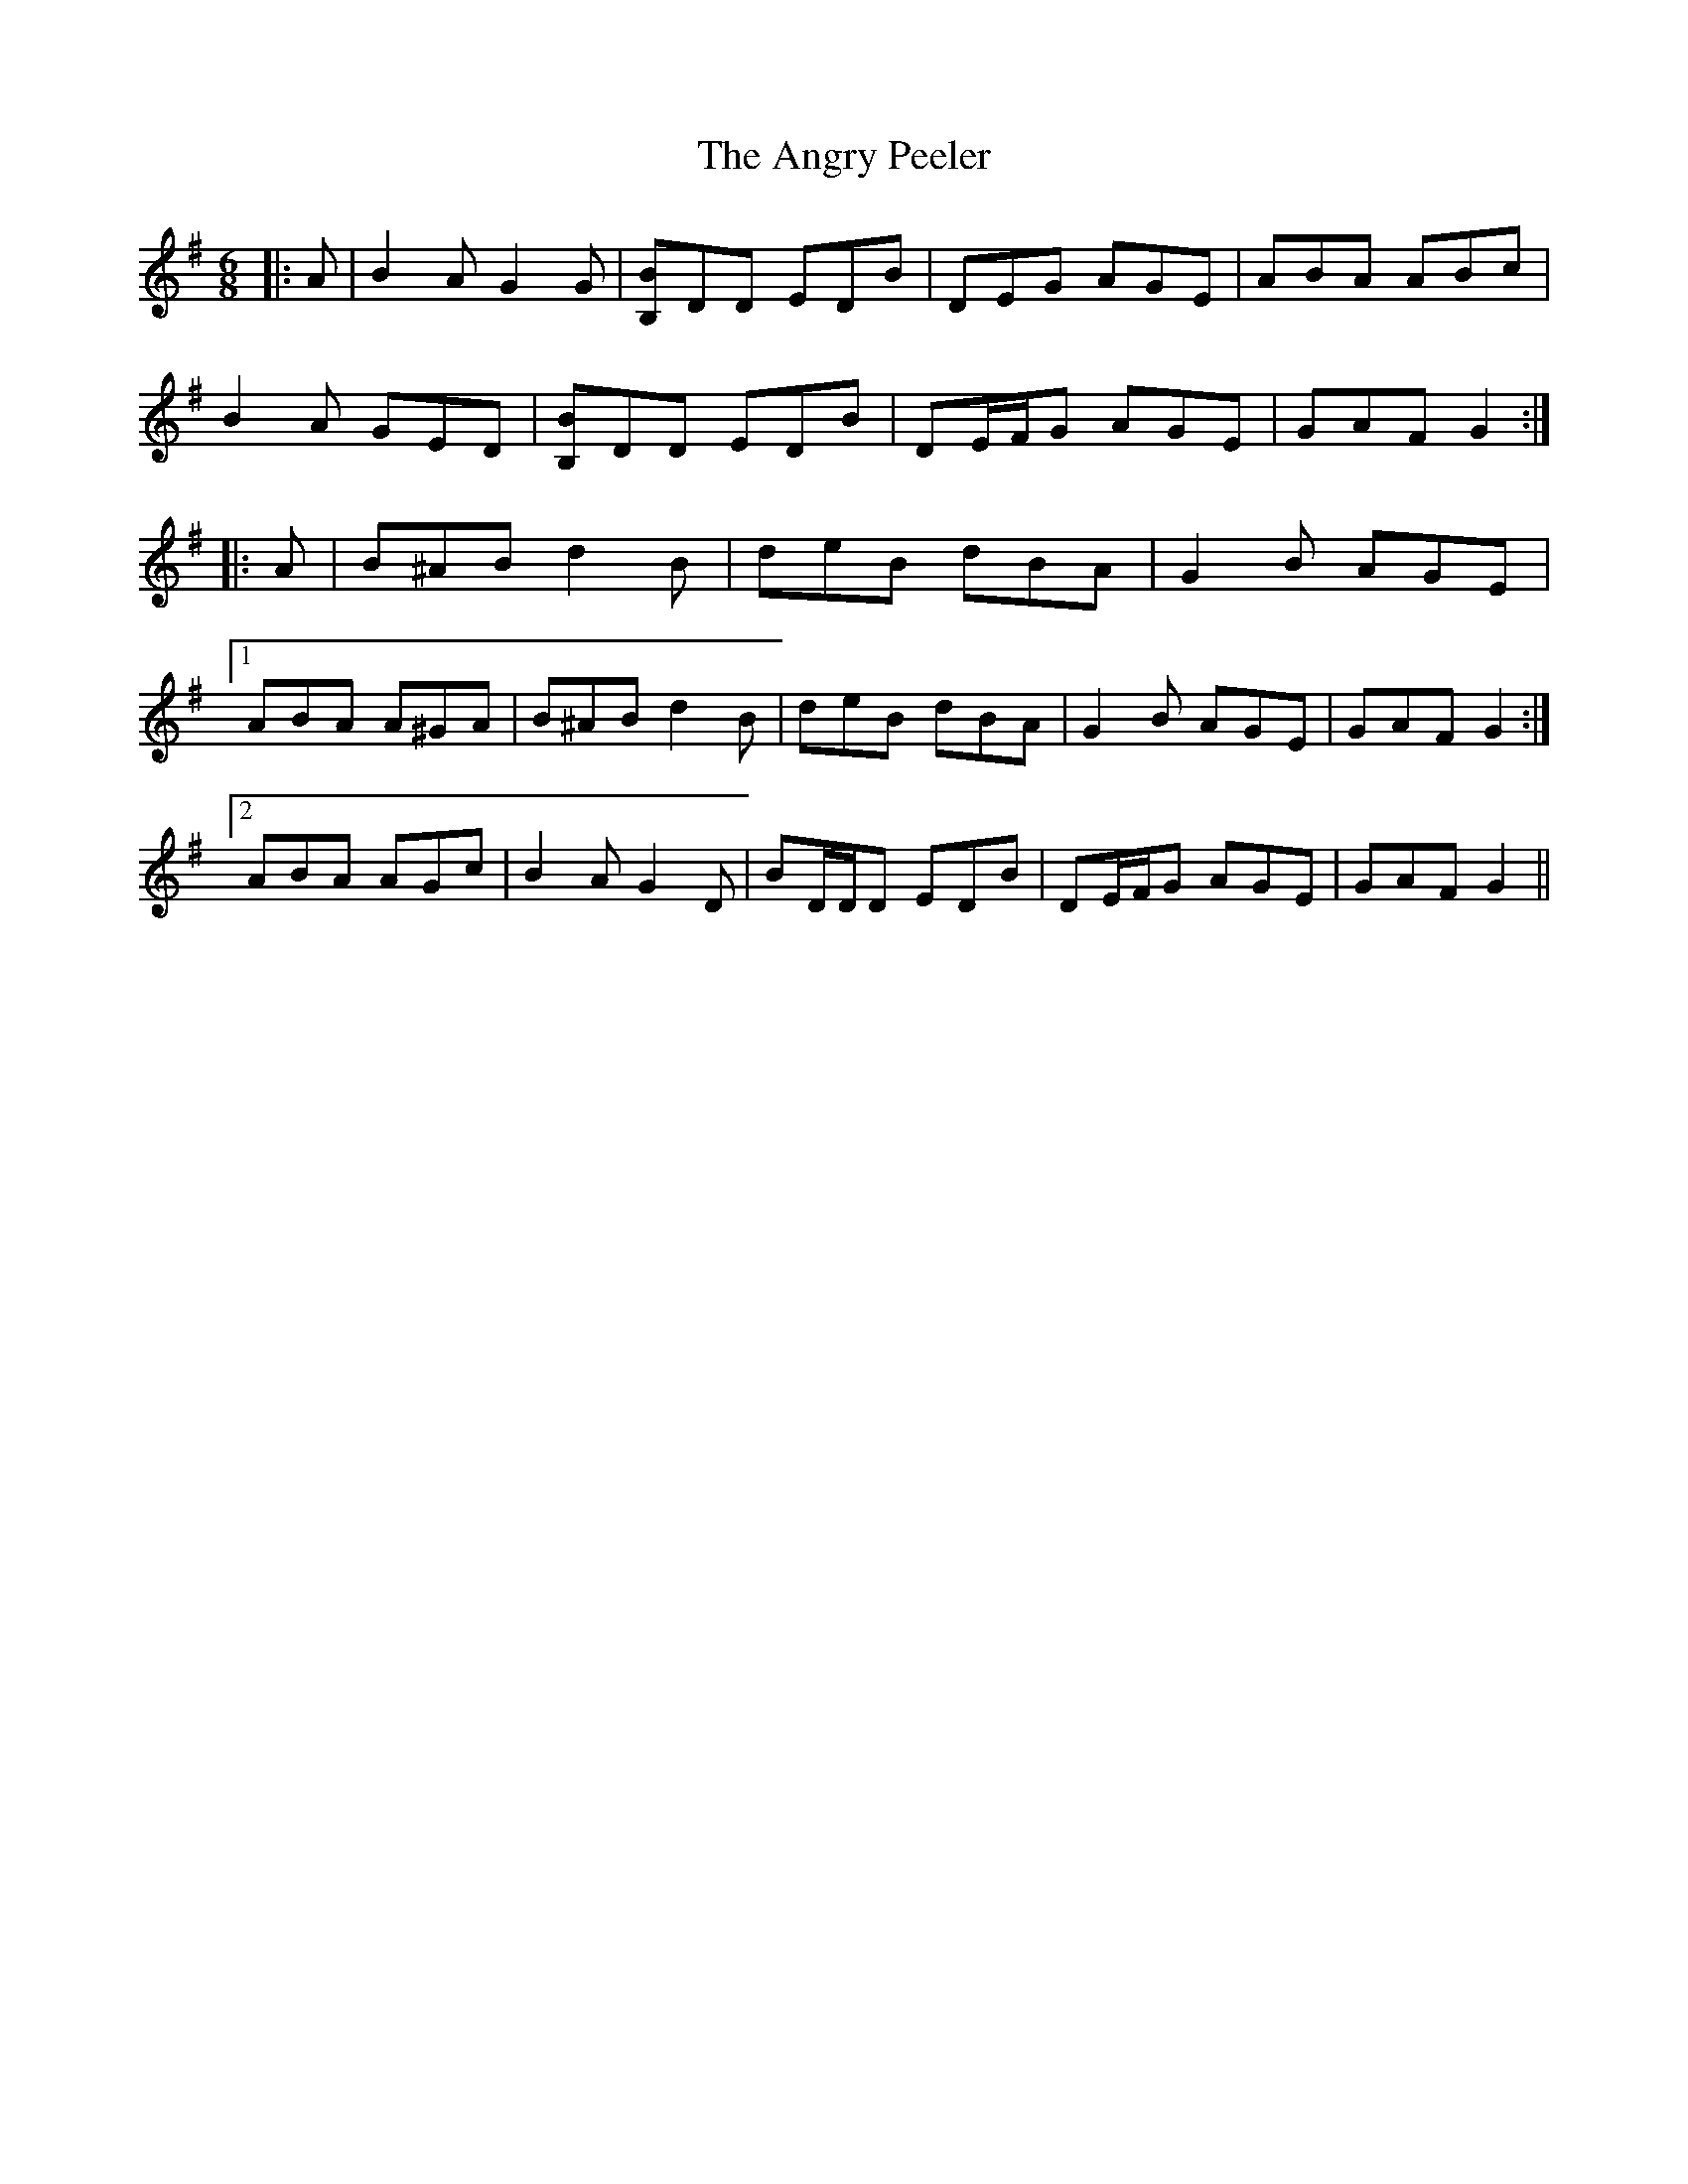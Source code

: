 X: 1560
T: Angry Peeler, The
R: jig
M: 6/8
K: Gmajor
|:A|B2 A G2 G|[B,B]DD EDB|DEG AGE|ABA ABc|
B2 A GED|[B,B]DD EDB|DE/F/G AGE|GAF G2:|
|:A|B^AB d2 B|deB dBA|G2 B AGE|
[1 ABA A^GA|B^AB d2 B|deB dBA|G2 B AGE|GAF G2:|
[2 ABA AGc|B2 A G2 D|BD/D/D EDB|DE/F/G AGE|GAF G2||

